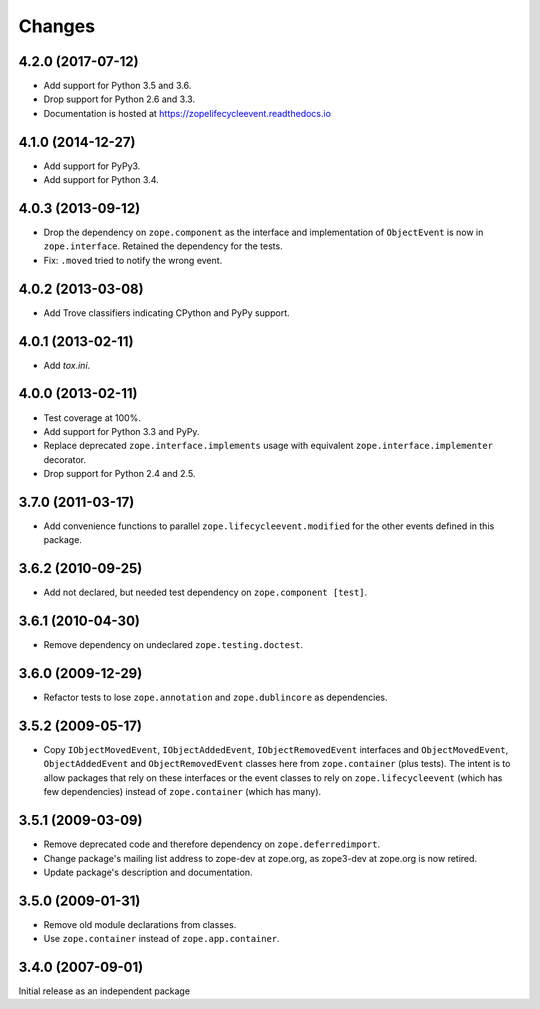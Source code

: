 =========
 Changes
=========


4.2.0 (2017-07-12)
==================

- Add support for Python 3.5 and 3.6.

- Drop support for Python 2.6 and 3.3.

- Documentation is hosted at https://zopelifecycleevent.readthedocs.io

4.1.0 (2014-12-27)
==================

- Add support for PyPy3.

- Add support for Python 3.4.


4.0.3 (2013-09-12)
==================

- Drop the dependency on ``zope.component`` as the interface and
  implementation of ``ObjectEvent`` is now in ``zope.interface``.
  Retained the dependency for the tests.

- Fix: ``.moved`` tried to notify the wrong event.


4.0.2 (2013-03-08)
==================

- Add Trove classifiers indicating CPython and PyPy support.


4.0.1 (2013-02-11)
==================

- Add `tox.ini`.


4.0.0 (2013-02-11)
==================

- Test coverage at 100%.

- Add support for Python 3.3 and PyPy.

- Replace deprecated ``zope.interface.implements`` usage with equivalent
  ``zope.interface.implementer`` decorator.

- Drop support for Python 2.4 and 2.5.


3.7.0 (2011-03-17)
==================

- Add convenience functions to parallel ``zope.lifecycleevent.modified``
  for the other events defined in this package.


3.6.2 (2010-09-25)
==================

- Add not declared, but needed test dependency on ``zope.component [test]``.

3.6.1 (2010-04-30)
==================

- Remove dependency on undeclared ``zope.testing.doctest``.

3.6.0 (2009-12-29)
==================

- Refactor tests to lose ``zope.annotation`` and ``zope.dublincore`` as
  dependencies.

3.5.2 (2009-05-17)
==================

- Copy ``IObjectMovedEvent``, ``IObjectAddedEvent``,
  ``IObjectRemovedEvent`` interfaces and ``ObjectMovedEvent``,
  ``ObjectAddedEvent`` and ``ObjectRemovedEvent`` classes here
  from ``zope.container`` (plus tests).  The intent is to allow packages
  that rely on these interfaces or the event classes to rely on
  ``zope.lifecycleevent`` (which has few dependencies) instead of
  ``zope.container`` (which has many).

3.5.1 (2009-03-09)
==================

- Remove deprecated code and therefore dependency on ``zope.deferredimport``.

- Change package's mailing list address to zope-dev at zope.org, as
  zope3-dev at zope.org is now retired.

- Update package's description and documentation.

3.5.0 (2009-01-31)
==================

- Remove old module declarations from classes.

- Use ``zope.container`` instead of ``zope.app.container``.

3.4.0 (2007-09-01)
==================

Initial release as an independent package
